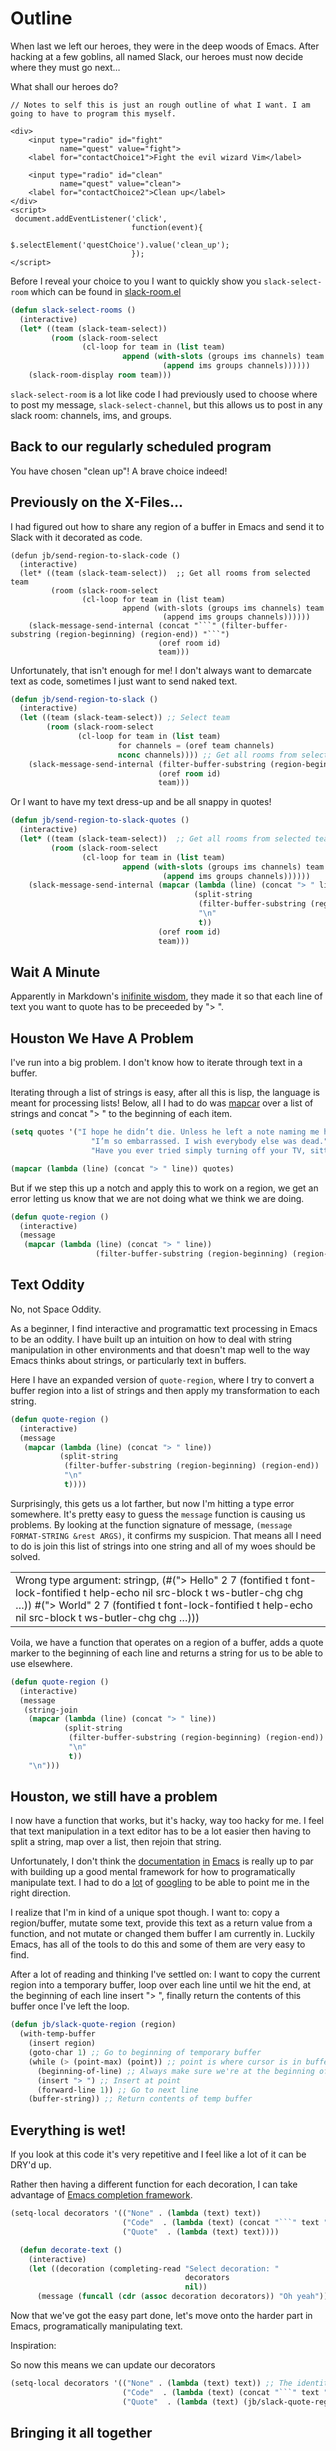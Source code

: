 * Outline

When last we left our heroes, they were in the deep woods of Emacs. After hacking at a few goblins, all named Slack, our heroes must now decide where they must go next...

What shall our heroes do?

#+BEGIN_SRC web
  // Notes to self this is just an rough outline of what I want. I am going to have to program this myself.

  <div>
      <input type="radio" id="fight"
             name="quest" value="fight">
      <label for="contactChoice1">Fight the evil wizard Vim</label>

      <input type="radio" id="clean"
             name="quest" value="clean">
      <label for="contactChoice2">Clean up</label>
  </div>
  <script>
   document.addEventListener('click',
                             function(event){
                                 $.selectElement('questChoice').value('clean_up');
                             });
  </script>
#+END_SRC

Before I reveal your choice to you I want to quickly show you ~slack-select-room~ which can be found in [[https://github.com/yuya373/emacs-slack/blob/master/slack-room.el#L256][slack-room.el]]
#+BEGIN_SRC emacs-lisp
(defun slack-select-rooms ()
  (interactive)
  (let* ((team (slack-team-select))
         (room (slack-room-select
                (cl-loop for team in (list team)
                         append (with-slots (groups ims channels) team
                                  (append ims groups channels))))))
    (slack-room-display room team)))
#+END_SRC

~slack-select-room~ is a lot like code I had previously used to choose where to post my message, ~slack-select-channel~, but this allows us to post in any slack room: channels, ims, and groups.

** Back to our regularly scheduled program
You have chosen "clean up"! A brave choice indeed!

** Previously on the X-Files...
[[./images/x-files-mulder-scully.jpg]]

I had figured out how to share any region of a buffer in Emacs and send it to Slack with it decorated as code.
#+BEGIN_SRC emacs-lisp tangle
  (defun jb/send-region-to-slack-code ()
    (interactive)
    (let* ((team (slack-team-select))  ;; Get all rooms from selected team
           (room (slack-room-select
                  (cl-loop for team in (list team)
                           append (with-slots (groups ims channels) team
                                    (append ims groups channels))))))
      (slack-message-send-internal (concat "```" (filter-buffer-substring (region-beginning) (region-end)) "```")
                                   (oref room id)
                                   team)))
#+END_SRC

Unfortunately, that isn't enough for me! I don't always want to demarcate text as code, sometimes I just want to send naked text.

#+BEGIN_SRC emacs-lisp
(defun jb/send-region-to-slack ()
  (interactive)
  (let ((team (slack-team-select)) ;; Select team
        (room (slack-room-select
               (cl-loop for team in (list team)
                        for channels = (oref team channels)
                        nconc channels)))) ;; Get all rooms from selected team
    (slack-message-send-internal (filter-buffer-substring (region-beginning) (region-end))
                                 (oref room id)
                                 team)))
#+END_SRC

Or I want to have my text dress-up and be all snappy in quotes!
#+BEGIN_SRC emacs-lisp
  (defun jb/send-region-to-slack-quotes ()
    (interactive)
    (let* ((team (slack-team-select))  ;; Get all rooms from selected team
           (room (slack-room-select
                  (cl-loop for team in (list team)
                           append (with-slots (groups ims channels) team
                                    (append ims groups channels))))))
      (slack-message-send-internal (mapcar (lambda (line) (concat "> " line))
                                           (split-string
                                            (filter-buffer-substring (region-beginning) (region-end))
                                            "\n"
                                            t))
                                   (oref room id)
                                   team)))
#+END_SRC

[[./images/its_not_working.gif]]

** Wait A Minute
[[./images/why_isnt_it_working.gif]]

Apparently in Markdown's [[https://daringfireball.net/projects/markdown/syntax#blockquote][inifinite wisdom]], they made it so that each line of text you want to quote has to be preceeded by "> ".

** Houston We Have A Problem
I've run into a big problem. I don't know how to iterate through text in a buffer.

Iterating through a list of strings is easy, after all this is lisp, the language is meant for processing lists! Below, all I had to do was [[https://www.gnu.org/software/emacs/manual/html_node/eintr/mapcar.html][mapcar]] over a list of strings and concat "> " to the beginning of each item.

#+BEGIN_SRC emacs-lisp
  (setq quotes '("I hope he didn’t die. Unless he left a note naming me his successor, then I hope he did die."
                    "I’m so embarrassed. I wish everybody else was dead."
                    "Have you ever tried simply turning off your TV, sitting down with your child, and hitting them?"))

  (mapcar (lambda (line) (concat "> " line)) quotes)
#+END_SRC

#+RESULTS:
| > I hope he didn’t die. Unless he left a note naming me his successor, then I hope he did die.    |
| > I’m so embarrassed. I wish everybody else was dead.                                             |
| > Have you ever tried simply turning off your TV, sitting down with your child, and hitting them? |

But if we step this up a notch and apply this to work on a region, we get an error letting us know that we are not doing what we think we are doing.

#+BEGIN_SRC emacs-lisp
    (defun quote-region ()
      (interactive)
      (message
       (mapcar (lambda (line) (concat "> " line))
                       (filter-buffer-substring (region-beginning) (region-end)))))
#+END_SRC

#+RESULTS:
| Wrong type argument: sequencep, 40 |

** Text Oddity
[[./images/BowieSpaceOddity.jpg]]

No, not Space Oddity.

As a beginner, I find interactive and programattic text processing in Emacs to be an oddity. I have built up an intuition on how to deal with string manipulation in other environments and that doesn't map well to the way Emacs thinks about strings, or particularly text in buffers.

Here I have an expanded version of ~quote-region~, where I try to convert a buffer region into a list of strings and then apply my transformation to each string.

#+BEGIN_SRC emacs-lisp
  (defun quote-region ()
    (interactive)
    (message
     (mapcar (lambda (line) (concat "> " line))
             (split-string
              (filter-buffer-substring (region-beginning) (region-end))
              "\n"
              t))))
#+END_SRC

Surprisingly, this gets us a lot farther, but now I'm hitting a type error somewhere. It's pretty easy to guess the ~message~ function is causing us problems. By looking at the function signature of message, ~(message FORMAT-STRING &rest ARGS)~, it confirms my suspicion. That means all I need to do is join this list of strings into one string and all of my woes should be solved.

#+RESULTS:
| Wrong type argument: stringp, (#("> Hello" 2 7 (fontified t font-lock-fontified t help-echo nil src-block t ws-butler-chg chg ...)) #("> World" 2 7 (fontified t font-lock-fontified t help-echo nil src-block t ws-butler-chg chg ...))) |

Voila, we have a function that operates on a region of a buffer, adds a quote marker to the beginning of each line and returns a string for us to be able to use elsewhere.
#+BEGIN_SRC emacs-lisp
  (defun quote-region ()
    (interactive)
    (message
     (string-join
      (mapcar (lambda (line) (concat "> " line))
              (split-string
               (filter-buffer-substring (region-beginning) (region-end))
               "\n"
               t))
      "\n")))
#+END_SRC

** Houston, we still have a problem

I now have a function that works, but it's hacky, way too hacky for me. I feel that text manipulation in a text editor has to be a lot easier then having to split a string, map over a list, then rejoin that string.

Unfortunately, I don't think the [[https://www.gnu.org/software/emacs/manual/html_node/elisp/Current-Buffer.html][documentation]] [[https://www.gnu.org/software/emacs/manual/html_node/elisp/Excursions.html#Excursions][in]] [[https://www.gnu.org/software/emacs/manual/html_node/elisp/Text-Lines.html#Text-Lines][Emacs]] is really up to par with building up a good mental framework for how to programatically manipulate text. I had to do a [[http://ergoemacs.org/emacs/elisp_process_lines.html][lot]] of [[https://emacs.stackexchange.com/a/2193][googling]] to be able to point me in the right direction.

I realize that I'm in kind of a unique spot though. I want to: copy a region/buffer, mutate some text, provide this text as a return value from a function, and not mutate or changed them buffer I am currently in. Luckily Emacs, has all of the tools to do this and some of them are very easy to find.

After a lot of reading and thinking I've settled on: I want to copy the current region into a temporary buffer, loop over each line until we hit the end, at the beginning of each line insert "> ", finally return the contents of this buffer once I've left the loop.
#+BEGIN_SRC emacs-lisp
  (defun jb/slack-quote-region (region)
    (with-temp-buffer
      (insert region)
      (goto-char 1) ;; Go to beginning of temporary buffer
      (while (> (point-max) (point)) ;; point is where cursor is in buffer, point-max is last position in buffer
        (beginning-of-line) ;; Always make sure we're at the beginning of the line
        (insert "> ") ;; Insert at point
        (forward-line 1)) ;; Go to next line
      (buffer-string)) ;; Return contents of temp buffer
#+END_SRC
** Everything is wet!
If you look at this code it's very repetitive and I feel like a lot of it can be DRY'd up.

Rather then having a different function for each decoration, I can take advantage of [[https://www.gnu.org/software/emacs/manual/html_node/elisp/Minibuffer-Completion.html][Emacs completion framework]].

#+BEGIN_SRC emacs-lisp
  (setq-local decorators '(("None" . (lambda (text) text))
                           ("Code"  . (lambda (text) (concat "```" text "```")))
                           ("Quote"  . (lambda (text) text))))

    (defun decorate-text ()
      (interactive)
      (let ((decoration (completing-read "Select decoration: "
                                         decorators
                                         nil))
        (message (funcall (cdr (assoc decoration decorators)) "Oh yeah")))))
#+END_SRC

Now that we've got the easy part done, let's move onto the harder part in Emacs, programatically manipulating text.

Inspiration:

So now this means we can update our decorators

#+BEGIN_SRC emacs-lisp
(setq-local decorators '(("None" . (lambda (text) text)) ;; The identity function
                         ("Code"  . (lambda (text) (concat "```" text "```")))
                         ("Quote"  . (lambda (text) (jb/slack-quote-region text))))
#+END_SRC

** Bringing it all together
We've searched through the puzzle box and found all the pieces. Let's put them together
#+BEGIN_SRC emacs-lisp
  (defun jb/slack-quote-region (region)
      (with-temp-buffer
        (insert region)
        (goto-char 1)
        (while (> (point-max) (point))
          (beginning-of-line)
          (insert "> ")
          (forward-line 1))
        (buffer-string)))

  (defun jb/decorate-text (text)
    (let* ((decorators '(("None" . (lambda (text) text))
                         ("Code"  . (lambda (text) (concat "```" text "```")))
                         ("Quote"  . (lambda (text) (jb/slack-quote-region text)))))
           (decoration (completing-read "Select decoration: "
                                        decorators
                                        nil
                                        t)))
      (funcall (cdr (assoc decoration decorators)) text)))


  (defun jb/send-region-to-slack ()
    (interactive)
    (let* ((team (slack-team-select))
           (room (slack-room-select
                  (cl-loop for team in (list team)
                           append (with-slots (groups ims channels) team
                                    (append ims groups channels))))))
      (slack-message-send-internal (jb/decorate-text (filter-buffer-substring (region-beginning) (region-end)))
                                   (oref room id)
                                   team)))
#+END_SRC

This is perfect, thanks to the updates I've covered here, my code base is smaller, more powerful, and I think in a state I can make a pull request out of it.
** Let's clean this up
*** make it more generic, not just channels, but any type of room!
*** Markdown that markup!
*** DRY IT UP!

